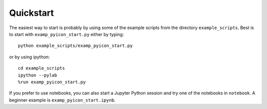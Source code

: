 Quickstart
----------

The easiest way to start is probably by using some of the example scripts from the directory ``example_scripts``. 
Best is to start with ``examp_pyicon_start.py`` either by typing::

  python example_scripts/examp_pyicon_start.py

or by using ipython::

  cd example_scripts
  ipython --pylab
  %run examp_pyicon_start.py

If you prefer to use notebooks, you can also start a Jupyter Python session and try one of the notebooks in ``notebook``. 
A beginner example is ``examp_pyicon_start.ipynb``.
